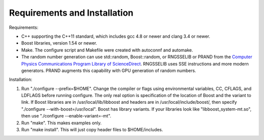 ==============================
Requirements and Installation
==============================


Requirements:

* C++ supporting the C++11 standard, which includes gcc 4.8 or newer
  and clang 3.4 or newer.

* Boost libraries, version 1.54 or newer.

* Make. The configure script and Makefile were created with autoconnf
  and automake.

* The random number generation can use std::random, Boost::random,
  or RNGSSELIB or PRAND from the `Computer Physics Communications Program Library of ScienceDirect <http://cpc.cs.qub.ac.uk/overview.html>`_.
  RNGSSELIB uses SSE instructions and more modern generators. PRAND
  augments this capability with GPU generation of random numbers.

Installation:

#. Run "./configure --prefix=$HOME". Change the compiler or flags using
   environmental variables, CC, CFLAGS, and LDFLAGS before
   running configure. The only real option is specification of the 
   location of Boost and the variant to link. If Boost libraries are in
   /usr/local/lib/libboost and headers are in /usr/local/include/boost/,
   then specify "./configure --with-boost=/usr/local". Boost has library
   variants. If your libraries look like "libboost_system-mt.so", then
   use "./configure --enable-variant=-mt".

#. Run "make". This makes examples only.

#. Run "make install". This will just copy header files to
   $HOME/includes.
